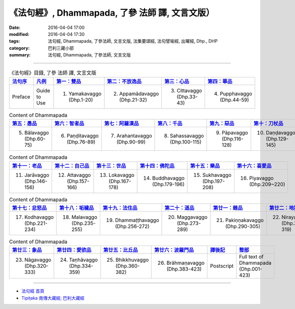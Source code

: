 《法句經》, Dhammapada, 了參 法師 譯, 文言文版）
================================================

:date: 2016-04-04 17:00
:modified: 2016-04-04 17:30
:tags: 法句經, Dhammapada, 了參法師, 文言文版, 法集要頌經, 法句譬喻經, 出曜經, Dhp., DHP 
:category: 巴利三藏小部
:summary: 法句經, Dhammapada, 了參法師, 文言文版

--------------

.. list-table:: 《法句經》目錄, 了參 法師 譯, 文言文版
   :widths: 16 16 16 16 16 16 
   :header-rows: 1

   * - `法句序 <{filename}dhp-Ven-L-C-preface%zh.rst>`__
     - `凡例 <{filename}dhp-Ven-L-C-guide2use%zh.rst>`__
     - `第一：雙品 <{filename}dhp-Ven-L-C-chap01%zh.rst>`__
     - `第二：不放逸品 <{filename}dhp-Ven-L-C-chap02%zh.rst>`__
     - `第三：心品 <{filename}dhp-Ven-L-C-chap03%zh.rst>`__
     - `第四：華品 <{filename}dhp-Ven-L-C-chap04%zh.rst>`__

   * - Preface
     - Guide to Use   
     - 1. Yamakavaggo (Dhp.1-20)
     - 2. Appamādavaggo (Dhp.21-32)
     - 3. Cittavaggo (Dhp.33-43)
     - 4. Pupphavaggo (Dhp.44-59)

.. list-table:: Content of Dhammapada
   :widths: 16 16 16 16 16 16 
   :header-rows: 1

   * - `第五：愚品 <{filename}dhp-Ven-L-C-chap05%zh.rst>`__
     - `第六：智者品 <{filename}dhp-Ven-L-C-chap06%zh.rst>`__
     - `第七：阿羅漢品 <{filename}dhp-Ven-L-C-chap07%zh.rst>`_
     - `第八：千品 <{filename}dhp-Ven-L-C-chap08%zh.rst>`_
     - `第九：惡品 <{filename}dhp-Ven-L-C-chap09%zh.rst>`_
     - `第十：刀杖品 <{filename}dhp-Ven-L-C-chap10%zh.rst>`_

   * - 5. Bālavaggo (Dhp.60-75)
     - 6. Paṇḍitavaggo (Dhp.76-89)
     - 7. Arahantavaggo (Dhp.90-99)
     - 8. Sahassavaggo (Dhp.100-115)
     - 9. Pāpavaggo (Dhp.116-128)
     - 10. Daṇḍavaggo (Dhp.129-145)

.. list-table:: Content of Dhammapada
   :widths: 16 16 16 16 16 16 
   :header-rows: 1

   * - `第十一：老品 <{filename}dhp-Ven-L-C-chap11%zh.rst>`_
     - `第十二：自己品 <{filename}dhp-Ven-L-C-chap12%zh.rst>`_
     - `第十三：世品 <{filename}dhp-Ven-L-C-chap13%zh.rst>`_
     - `第十四：佛陀品 <{filename}dhp-Ven-L-C-chap14%zh.rst>`_
     - `第十五：樂品 <{filename}dhp-Ven-L-C-chap15%zh.rst>`_
     - `第十六：喜愛品 <{filename}dhp-Ven-L-C-chap16%zh.rst>`_

   * - 11. Jarāvaggo (Dhp.146-156)
     - 12. Attavaggo (Dhp.157-166)
     - 13. Lokavaggo (Dhp.167-178)
     - 14. Buddhavaggo (Dhp.179-196)
     - 15. Sukhavaggo (Dhp.197-208)
     - 16. Piyavaggo (Dhp.209~220)

.. list-table:: Content of Dhammapada
   :widths: 16 16 16 16 16 16 
   :header-rows: 1

   * - `第十七：忿怒品 <{filename}dhp-Ven-L-C-chap17%zh.rst>`_
     - `第十八：垢穢品 <{filename}dhp-Ven-L-C-chap18%zh.rst>`_
     - `第十九：法住品 <{filename}dhp-Ven-L-C-chap19%zh.rst>`_
     - `第二十：道品 <{filename}dhp-Ven-L-C-chap20%zh.rst>`_
     - `第廿一：雜品 <{filename}dhp-Ven-L-C-chap21%zh.rst>`_
     - `第廿二：地獄品 <{filename}dhp-Ven-L-C-chap22%zh.rst>`_

   * - 17. Kodhavaggo (Dhp.221-234)
     - 18. Malavaggo (Dhp.235-255)
     - 19. Dhammaṭṭhavaggo (Dhp.256-272)
     - 20. Maggavaggo (Dhp.273-289)
     - 21. Pakiṇṇakavaggo (Dhp.290-305)
     - 22. Nirayavaggo (Dhp.306-319)

.. list-table:: Content of Dhammapada
   :widths: 16 16 16 16 16 16
   :header-rows: 1

   * - `第廿三：象品 <{filename}dhp-Ven-L-C-chap23%zh.rst>`_
     - `第廿四：愛欲品 <{filename}dhp-Ven-L-C-chap24%zh.rst>`_
     - `第廿五：比丘品 <{filename}dhp-Ven-L-C-chap25%zh.rst>`_
     - `第廿六：波羅門品 <{filename}dhp-Ven-L-C-chap26%zh.rst>`_
     - `譯後記 <{filename}dhp-Ven-L-C-postscript%zh.rst>`__
     - `整部 <{filename}dhp-Ven-L-C-full%zh.rst>`__

   * - 23. Nāgavaggo (Dhp.320-333)
     - 24. Taṇhāvaggo (Dhp.334-359)
     - 25. Bhikkhuvaggo (Dhp.360-382)
     - 26. Brāhmaṇavaggo (Dhp.383-423)
     - Postscript
     - Full text of Dhammapada (Dhp.001-423)

~~~~~~~~~~~~~~~~~~~~~~~~~~~~~~~~~~

- `法句經 首頁 <{filename}../dhp%zh.rst>`__

- `Tipiṭaka 南傳大藏經; 巴利大藏經 <{filename}/articles/tipitaka/tipitaka%zh.rst>`__
